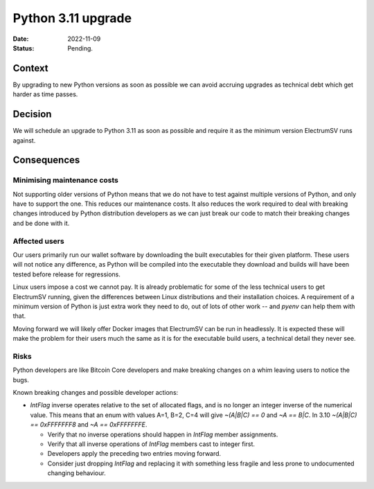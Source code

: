Python 3.11 upgrade
###################

:Date: 2022-11-09
:Status: Pending.

Context
-------

By upgrading to new Python versions as soon as possible we can avoid accruing upgrades as
technical debt which get harder as time passes.

Decision
--------

We will schedule an upgrade to Python 3.11 as soon as possible and require it as the minimum
version ElectrumSV runs against.

Consequences
------------

Minimising maintenance costs
============================

Not supporting older versions of Python means that we do not have to test against multiple
versions of Python, and only have to support the one. This reduces our maintenance costs. It also
reduces the work required to deal with breaking changes introduced by Python distribution
developers as we can just break our code to match their breaking changes and be done with it.

Affected users
==============

Our users primarily run our wallet software by downloading the built executables for their given
platform. These users will not notice any difference, as Python will be compiled into the
executable they download and builds will have been tested before release for regressions.

Linux users impose a cost we cannot pay. It is already problematic for some of the less technical
users to get ElectrumSV running, given the differences between Linux distributions and their
installation choices. A requirement of a minimum version of Python is just extra work they need
to do, out of lots of other work -- and `pyenv` can help them with that.

Moving forward we will likely offer Docker images that ElectrumSV can be run in headlessly. It is
expected these will make the problem for their users much the same as it is for the executable
build users, a technical detail they never see.

Risks
=====

Python developers are like Bitcoin Core developers and make breaking changes on a whim leaving
users to notice the bugs.

Known breaking changes and possible developer actions:

- `IntFlag` inverse operates relative to the set of allocated flags, and is no longer an integer
  inverse of the numerical value. This means that an enum with values A=1, B=2, C=4 will give
  `~(A|B|C) == 0` and `~A == B|C`. In 3.10 `~(A|B|C) == 0xFFFFFFF8` and `~A == 0xFFFFFFFE`.

  - Verify that no inverse operations should happen in `IntFlag` member assignments.

  - Verify that all inverse operations of `IntFlag` members cast to integer first.

  - Developers apply the preceding two entries moving forward.

  - Consider just dropping `IntFlag` and replacing it with something less fragile and less prone
    to undocumented changing behaviour.
